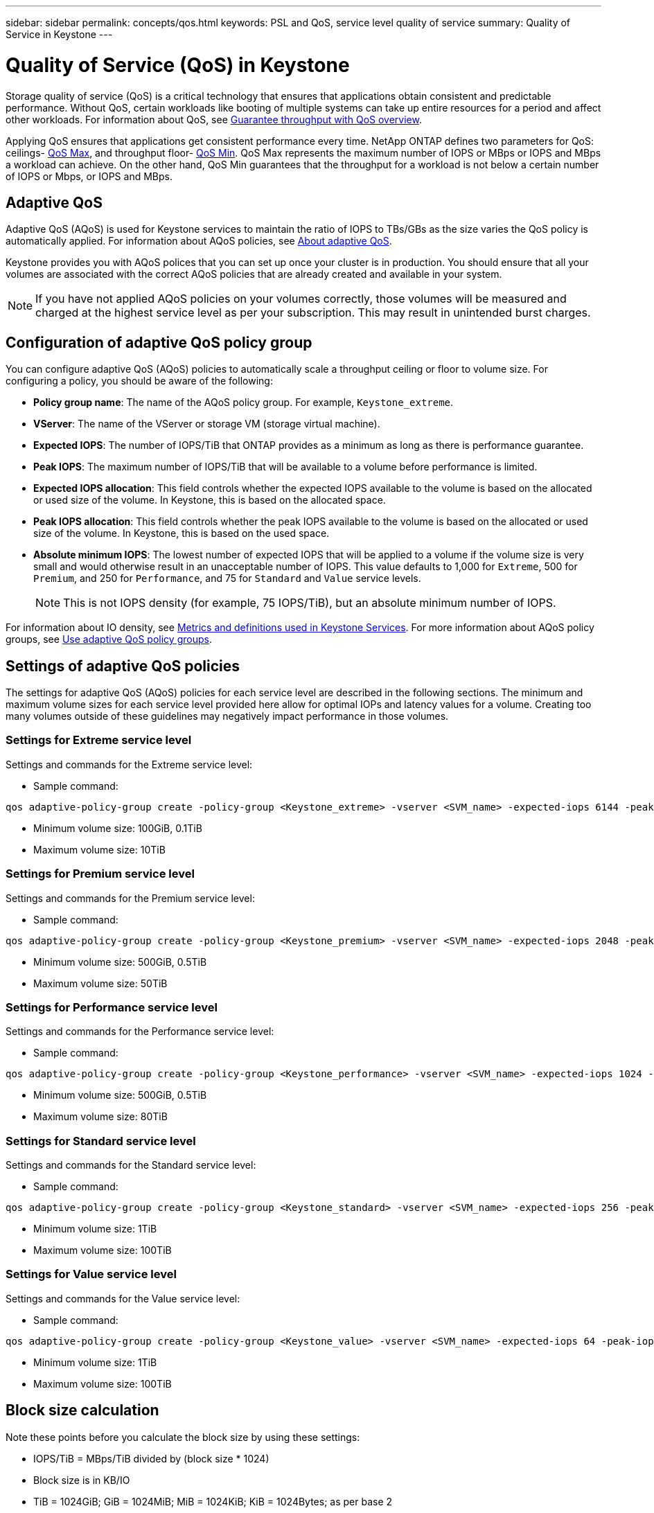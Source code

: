 ---
sidebar: sidebar
permalink: concepts/qos.html
keywords: PSL and QoS, service level quality of service
summary: Quality of Service in Keystone
---

= Quality of Service (QoS) in Keystone
:hardbreaks:
:nofooter:
:icons: font
:linkattrs:
:imagesdir: ../media/

[.lead]
Storage quality of service (QoS) is a critical technology that ensures that applications obtain consistent and predictable performance. Without QoS, certain workloads like booting of multiple systems can take up entire resources for a period and affect other workloads. For information about QoS, see https://docs.netapp.com/us-en/ontap/performance-admin/guarantee-throughput-qos-task.html[Guarantee throughput with QoS overview^].

Applying QoS ensures that applications get consistent performance every time. NetApp ONTAP defines two parameters for QoS: ceilings- https://docs.netapp.com/us-en/ontap/performance-admin/guarantee-throughput-qos-task.html#about-throughput-ceilings-qos-max[QoS Max^], and throughput floor- https://docs.netapp.com/us-en/ontap/performance-admin/guarantee-throughput-qos-task.html#about-throughput-floors-qos-min[QoS Min^]. QoS Max represents the maximum number of IOPS or MBps or IOPS and MBps a workload can achieve. On the other hand, QoS Min guarantees that the throughput for a workload is not below a certain number of IOPS or Mbps, or IOPS and MBps. 

== Adaptive QoS
Adaptive QoS (AQoS) is used for Keystone services to maintain the ratio of IOPS to TBs/GBs as the size varies the QoS policy is automatically applied. For information about AQoS policies, see https://docs.netapp.com/us-en/ontap/performance-admin/guarantee-throughput-qos-task.html#about-adaptive-qos[About adaptive QoS^].

Keystone provides you with AQoS polices that you can set up once your cluster is in production. You should ensure that all your volumes are associated with the correct AQoS policies that are already created and available in your system. 

[NOTE]
If you have not applied AQoS policies on your volumes correctly, those volumes will be measured and charged at the highest service level as per your subscription. This may result in unintended burst charges.

== Configuration of adaptive QoS policy group
You can configure adaptive QoS (AQoS) policies to automatically scale a throughput ceiling or floor to volume size. For configuring a policy, you should be aware of the following:

* *Policy group name*: The name of the AQoS policy group. For example, `Keystone_extreme`.
* *VServer*: The name of the VServer or storage VM (storage virtual machine).
* *Expected IOPS*: The number of IOPS/TiB that ONTAP provides as a minimum as long as there is performance guarantee.
* *Peak IOPS*: The maximum number of IOPS/TiB that will be available to a volume before performance is limited.
* *Expected IOPS allocation*: This field controls whether the expected IOPS available to the volume is based on the allocated or used size of the volume. In Keystone, this is based on the allocated space.
* *Peak IOPS allocation*: This field controls whether the peak IOPS available to the volume is based on the allocated or used size of the volume. In Keystone, this is based on the used space.
* *Absolute minimum IOPS*: The lowest number of expected IOPS that will be applied to a volume if the volume size is very small and would otherwise result in an unacceptable number of IOPS. This value defaults to 1,000 for `Extreme`, 500 for `Premium`, and 250 for `Performance`, and 75 for `Standard` and `Value` service levels. 
[NOTE]
This is not IOPS density (for example, 75 IOPS/TiB), but an absolute minimum number of IOPS. 

For information about IO density, see link:../concepts/metrics.html[Metrics and definitions used in Keystone Services]. For more information about AQoS policy groups, see https://docs.netapp.com/us-en/ontap/performance-admin/adaptive-qos-policy-groups-task.html[Use adaptive QoS policy groups^].

== Settings of adaptive QoS policies
The settings for adaptive QoS (AQoS) policies for each service level are described in the following sections. The minimum and maximum volume sizes for each service level provided here allow for optimal IOPs and latency values for a volume. Creating too many volumes outside of these guidelines may negatively impact performance in those volumes.

=== Settings for Extreme service level
Settings and commands for the Extreme service level:

* Sample command: 
....
qos adaptive-policy-group create -policy-group <Keystone_extreme> -vserver <SVM_name> -expected-iops 6144 -peak-iops 12288 -expected-iops-allocation allocated-space -peak-iops-allocation used-space -block-size 32K -absolute-min-iops 1000
....
* Minimum volume size: 100GiB, 0.1TiB
* Maximum volume size: 10TiB

=== Settings for Premium service level
Settings and commands for the Premium service level:

* Sample command: 
....
qos adaptive-policy-group create -policy-group <Keystone_premium> -vserver <SVM_name> -expected-iops 2048 -peak-iops 4096 -expected-iops-allocation allocated-space -peak-iops-allocation used-space -block-size 32K -absolute-min-iops 500
....
* Minimum volume size: 500GiB, 0.5TiB
* Maximum volume size: 50TiB

=== Settings for Performance service level
Settings and commands for the Performance service level:

* Sample command: 
....
qos adaptive-policy-group create -policy-group <Keystone_performance> -vserver <SVM_name> -expected-iops 1024 -peak-iops 2048 -expected-iops-allocation allocated-space -peak-iops-allocation used-space -block-size 32K -absolute-min-iops 250
....
* Minimum volume size: 500GiB, 0.5TiB
* Maximum volume size: 80TiB

=== Settings for Standard service level
Settings and commands for the Standard service level:

* Sample command: 
....
qos adaptive-policy-group create -policy-group <Keystone_standard> -vserver <SVM_name> -expected-iops 256 -peak-iops 512 -expected-iops-allocation allocated-space -peak-iops-allocation used-space -block-size 32K -absolute-min-iops 75
....
* Minimum volume size: 1TiB
* Maximum volume size: 100TiB

=== Settings for Value service level
Settings and commands for the Value service level:

* Sample command: 
....
qos adaptive-policy-group create -policy-group <Keystone_value> -vserver <SVM_name> -expected-iops 64 -peak-iops 128 -expected-iops-allocation allocated-space -peak-iops-allocation used-space -block-size 32K -absolute-min-iops 75
....
* Minimum volume size: 1TiB
* Maximum volume size: 100TiB

== Block size calculation

Note these points before you calculate the block size by using these settings:

*	IOPS/TiB = MBps/TiB divided by (block size * 1024)
*	Block size is in KB/IO
*	TiB = 1024GiB; GiB = 1024MiB; MiB = 1024KiB; KiB = 1024Bytes; as per base 2
*	TB = 1000GB; GB = 1000MB; MB = 1000KB; KB = 1000Bytes; as per base 10

.Sample block size calculation
To calculate the throughput for the a service level, for example `Extreme` service level:

*	Maximum IOPS: 12,288
*	Block size per I/O: 32KB
*	Maximum throughput = (12288 * 32 * 1024) / (1024*1024) = 384MBps/TiB

If a volume has 700GiB of logical used data, the available throughput will be:

`Maximum throughput = 384 * 0.7 = 268.8MBps`




